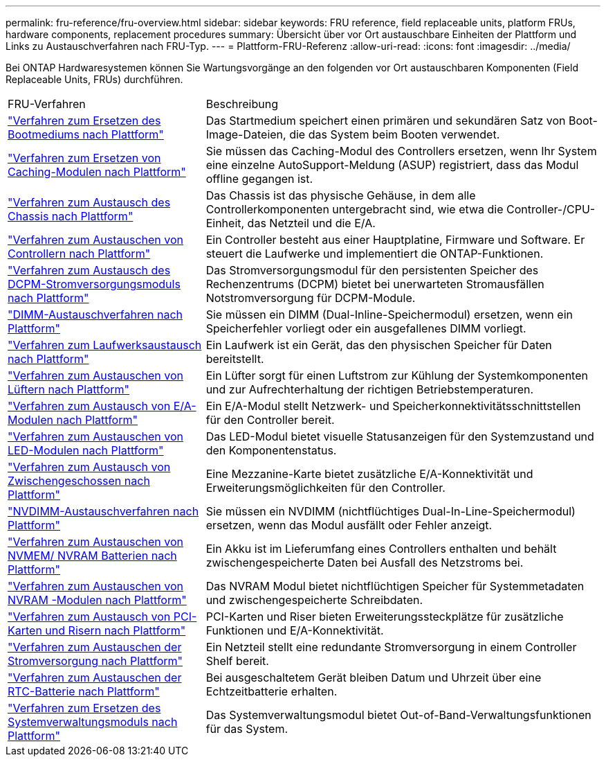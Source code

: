 ---
permalink: fru-reference/fru-overview.html 
sidebar: sidebar 
keywords: FRU reference, field replaceable units, platform FRUs, hardware components, replacement procedures 
summary: Übersicht über vor Ort austauschbare Einheiten der Plattform und Links zu Austauschverfahren nach FRU-Typ. 
---
= Plattform-FRU-Referenz
:allow-uri-read: 
:icons: font
:imagesdir: ../media/


[role="lead"]
Bei ONTAP Hardwaresystemen können Sie Wartungsvorgänge an den folgenden vor Ort austauschbaren Komponenten (Field Replaceable Units, FRUs) durchführen.

[cols="1,2"]
|===


| FRU-Verfahren | Beschreibung 


| link:bootmedia-fru-links.html["Verfahren zum Ersetzen des Bootmediums nach Plattform"^] | Das Startmedium speichert einen primären und sekundären Satz von Boot-Image-Dateien, die das System beim Booten verwendet. 


| link:caching-module-fru-links.html["Verfahren zum Ersetzen von Caching-Modulen nach Plattform"^] | Sie müssen das Caching-Modul des Controllers ersetzen, wenn Ihr System eine einzelne AutoSupport-Meldung (ASUP) registriert, dass das Modul offline gegangen ist. 


| link:chassis-fru-links.html["Verfahren zum Austausch des Chassis nach Plattform"^] | Das Chassis ist das physische Gehäuse, in dem alle Controllerkomponenten untergebracht sind, wie etwa die Controller-/CPU-Einheit, das Netzteil und die E/A. 


| link:controller-fru-links.html["Verfahren zum Austauschen von Controllern nach Plattform"^] | Ein Controller besteht aus einer Hauptplatine, Firmware und Software. Er steuert die Laufwerke und implementiert die ONTAP-Funktionen. 


| link:dcpm-power-fru-links.html["Verfahren zum Austausch des DCPM-Stromversorgungsmoduls nach Plattform"^] | Das Stromversorgungsmodul für den persistenten Speicher des Rechenzentrums (DCPM) bietet bei unerwarteten Stromausfällen Notstromversorgung für DCPM-Module. 


| link:dimm-fru-links.html["DIMM-Austauschverfahren nach Plattform"^] | Sie müssen ein DIMM (Dual-Inline-Speichermodul) ersetzen, wenn ein Speicherfehler vorliegt oder ein ausgefallenes DIMM vorliegt. 


| link:drive-fru-links.html["Verfahren zum Laufwerksaustausch nach Plattform"^] | Ein Laufwerk ist ein Gerät, das den physischen Speicher für Daten bereitstellt. 


| link:fan-fru-links.html["Verfahren zum Austauschen von Lüftern nach Plattform"^] | Ein Lüfter sorgt für einen Luftstrom zur Kühlung der Systemkomponenten und zur Aufrechterhaltung der richtigen Betriebstemperaturen. 


| link:io-module-fru-links.html["Verfahren zum Austausch von E/A-Modulen nach Plattform"^] | Ein E/A-Modul stellt Netzwerk- und Speicherkonnektivitätsschnittstellen für den Controller bereit. 


| link:led-module-fru-links.html["Verfahren zum Austauschen von LED-Modulen nach Plattform"^] | Das LED-Modul bietet visuelle Statusanzeigen für den Systemzustand und den Komponentenstatus. 


| link:mezzanine-fru-links.html["Verfahren zum Austausch von Zwischengeschossen nach Plattform"^] | Eine Mezzanine-Karte bietet zusätzliche E/A-Konnektivität und Erweiterungsmöglichkeiten für den Controller. 


| link:nvdimm-fru-links.html["NVDIMM-Austauschverfahren nach Plattform"^] | Sie müssen ein NVDIMM (nichtflüchtiges Dual-In-Line-Speichermodul) ersetzen, wenn das Modul ausfällt oder Fehler anzeigt. 


| link:nvmem-battery-fru-links.html["Verfahren zum Austauschen von NVMEM/ NVRAM Batterien nach Plattform"^] | Ein Akku ist im Lieferumfang eines Controllers enthalten und behält zwischengespeicherte Daten bei Ausfall des Netzstroms bei. 


| link:nvram-module-fru-links.html["Verfahren zum Austauschen von NVRAM -Modulen nach Plattform"^] | Das NVRAM Modul bietet nichtflüchtigen Speicher für Systemmetadaten und zwischengespeicherte Schreibdaten. 


| link:pci-cards-fru-links.html["Verfahren zum Austausch von PCI-Karten und Risern nach Plattform"^] | PCI-Karten und Riser bieten Erweiterungssteckplätze für zusätzliche Funktionen und E/A-Konnektivität. 


| link:power-supply-fru-links.html["Verfahren zum Austauschen der Stromversorgung nach Plattform"^] | Ein Netzteil stellt eine redundante Stromversorgung in einem Controller Shelf bereit. 


| link:rtc-battery-fru-links.html["Verfahren zum Austauschen der RTC-Batterie nach Plattform"^] | Bei ausgeschaltetem Gerät bleiben Datum und Uhrzeit über eine Echtzeitbatterie erhalten. 


| link:system-management-fru-links.html["Verfahren zum Ersetzen des Systemverwaltungsmoduls nach Plattform"^] | Das Systemverwaltungsmodul bietet Out-of-Band-Verwaltungsfunktionen für das System. 
|===